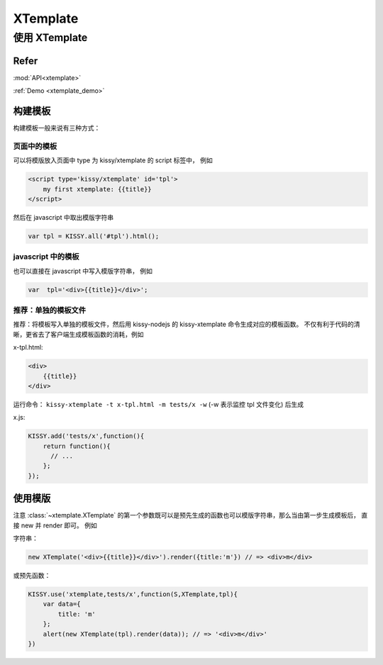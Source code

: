 .. _xtemplate_tutorial:

XTemplate
=============================

使用 XTemplate
-------------------------------------

Refer
```````````````````````````````````````````````````

:mod:`API<xtemplate>`

:ref:`Demo <xtemplate_demo>`


构建模板
```````````````````````````````````````````````

构建模板一般来说有三种方式：


页面中的模板
!!!!!!!!!!!!!!!!!!!!!!!!!!!!!!!!!!!!!!!!!!!!!!!!!!

可以将模版放入页面中 type 为 kissy/xtemplate 的 script 标签中， 例如

.. code-block:: html

    <script type='kissy/xtemplate' id='tpl'>
        my first xtemplate: {{title}}
    </script>

然后在 javascript 中取出模版字符串

.. code-block:: javascript

    var tpl = KISSY.all('#tpl').html();

javascript 中的模板
!!!!!!!!!!!!!!!!!!!!!!!!!!!!!!!!!!!!!!!!!!!!!!!!

也可以直接在 javascript 中写入模版字符串， 例如

.. code-block:: javascript

    var  tpl='<div>{{title}}</div>';



推荐：单独的模板文件
!!!!!!!!!!!!!!!!!!!!!!!!!!!!!!!!!!!!!!!

推荐：将模板写入单独的模板文件，然后用 kissy-nodejs 的 kissy-xtemplate 命令生成对应的模板函数。
不仅有利于代码的清晰，更省去了客户端生成模板函数的消耗，例如


x-tpl.html:

.. code-block:: html

    <div>
        {{title}}
    </div>

运行命令： ``kissy-xtemplate -t x-tpl.html -m tests/x -w`` (-w 表示监控 tpl 文件变化) 后生成


x.js:

.. code-block:: javascript

    KISSY.add('tests/x',function(){
        return function(){
          // ...
        };
    });


使用模版
``````````````````````````````


注意 :class:`~xtemplate.XTemplate` 的第一个参数既可以是预先生成的函数也可以模版字符串，那么当由第一步生成模板后，
直接 new 并 render 即可。 例如


字符串：

.. code-block:: javascript

    new XTemplate('<div>{{title}}</div>').render({title:'m'}) // => <div>m</div>


或预先函数：

.. code-block:: javascript

    KISSY.use('xtemplate,tests/x',function(S,XTemplate,tpl){
        var data={
            title: 'm'
        };
        alert(new XTemplate(tpl).render(data)); // => '<div>m</div>'
    })








